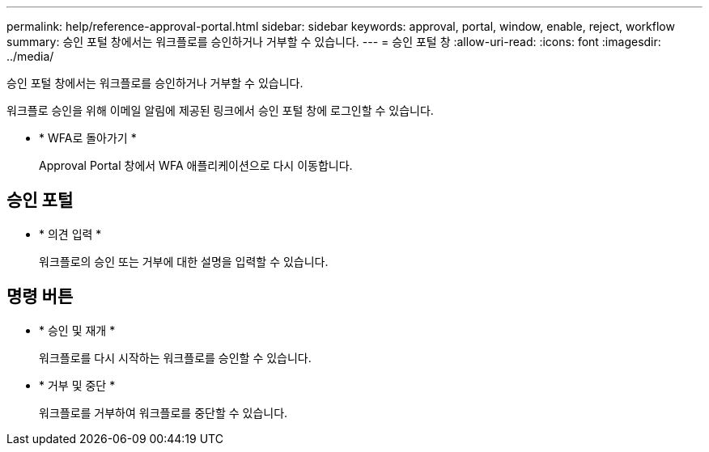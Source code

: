 ---
permalink: help/reference-approval-portal.html 
sidebar: sidebar 
keywords: approval, portal, window, enable, reject, workflow 
summary: 승인 포털 창에서는 워크플로를 승인하거나 거부할 수 있습니다. 
---
= 승인 포털 창
:allow-uri-read: 
:icons: font
:imagesdir: ../media/


[role="lead"]
승인 포털 창에서는 워크플로를 승인하거나 거부할 수 있습니다.

워크플로 승인을 위해 이메일 알림에 제공된 링크에서 승인 포털 창에 로그인할 수 있습니다.

* * WFA로 돌아가기 *
+
Approval Portal 창에서 WFA 애플리케이션으로 다시 이동합니다.





== 승인 포털

* * 의견 입력 *
+
워크플로의 승인 또는 거부에 대한 설명을 입력할 수 있습니다.





== 명령 버튼

* * 승인 및 재개 *
+
워크플로를 다시 시작하는 워크플로를 승인할 수 있습니다.

* * 거부 및 중단 *
+
워크플로를 거부하여 워크플로를 중단할 수 있습니다.


